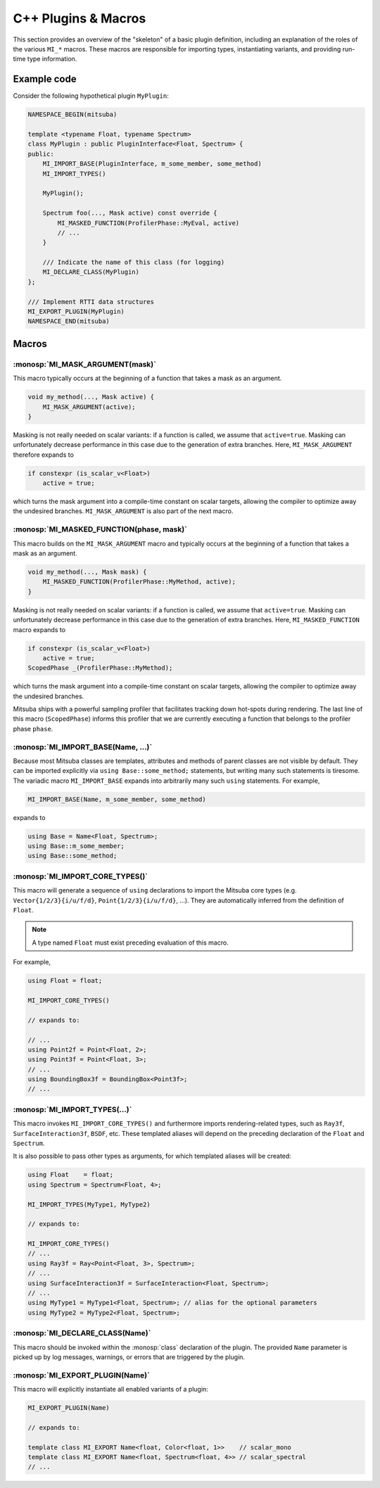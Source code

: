 .. _sec-plugin-macros-cpp:

C++ Plugins & Macros
====================

This section provides an overview of the "skeleton" of a basic plugin
definition, including an explanation of the roles of the various ``MI_*``
macros. These macros are responsible for importing types, instantiating
variants, and providing run-time type information.

Example code
------------

Consider the following hypothetical plugin ``MyPlugin``:

.. code-block:: cpp

    NAMESPACE_BEGIN(mitsuba)

    template <typename Float, typename Spectrum>
    class MyPlugin : public PluginInterface<Float, Spectrum> {
    public:
        MI_IMPORT_BASE(PluginInterface, m_some_member, some_method)
        MI_IMPORT_TYPES()

        MyPlugin();

        Spectrum foo(..., Mask active) const override {
            MI_MASKED_FUNCTION(ProfilerPhase::MyEval, active)
            // ...
        }

        /// Indicate the name of this class (for logging)
        MI_DECLARE_CLASS(MyPlugin)
    };

    /// Implement RTTI data structures
    MI_EXPORT_PLUGIN(MyPlugin)
    NAMESPACE_END(mitsuba)

Macros
------

:monosp:`MI_MASK_ARGUMENT(mask)`
*********************************

This macro typically occurs at the beginning of a function that takes
a mask as an argument.

.. code-block:: cpp

    void my_method(..., Mask active) {
        MI_MASK_ARGUMENT(active);
    }

Masking is not really needed on scalar variants: if a function is called, we
assume that ``active=true``. Masking can unfortunately decrease performance in
this case due to the generation of extra branches. Here, ``MI_MASK_ARGUMENT``
therefore expands to

.. code-block:: cpp

    if constexpr (is_scalar_v<Float>)
        active = true;

which turns the mask argument into a compile-time constant on scalar targets,
allowing the compiler to optimize away the undesired branches.
``MI_MASK_ARGUMENT`` is also part of the next macro.


:monosp:`MI_MASKED_FUNCTION(phase, mask)`
*****************************************

This macro builds on the ``MI_MASK_ARGUMENT`` macro and typically occurs at
the beginning of a function that takes a mask as an argument.

.. code-block:: cpp

    void my_method(..., Mask mask) {
        MI_MASKED_FUNCTION(ProfilerPhase::MyMethod, active);
    }

Masking is not really needed on scalar variants: if a function is called, we
assume that ``active=true``. Masking can unfortunately decrease performance in
this case due to the generation of extra branches. Here,
``MI_MASKED_FUNCTION`` macro expands to

.. code-block:: cpp

    if constexpr (is_scalar_v<Float>)
        active = true;
    ScopedPhase _(ProfilerPhase::MyMethod);

which turns the mask argument into a compile-time constant on scalar targets,
allowing the compiler to optimize away the undesired branches.

Mitsuba ships with a powerful sampling profiler that facilitates tracking down
hot-spots during rendering. The last line of this macro (``ScopedPhase``)
informs this profiler that we are currently executing a function that belongs
to the profiler phase ``phase``.


:monosp:`MI_IMPORT_BASE(Name, ...)`
***********************************

Because most Mitsuba classes are templates, attributes and methods of parent
classes are not visible by default. They can be imported explicitly via ``using
Base::some_method;`` statements, but writing many such statements is tiresome.
The variadic macro ``MI_IMPORT_BASE`` expands into arbitrarily many such
``using`` statements. For example,

.. code-block:: cpp

    MI_IMPORT_BASE(Name, m_some_member, some_method)

expands to

.. code-block:: cpp

    using Base = Name<Float, Spectrum>;
    using Base::m_some_member;
    using Base::some_method;

.. _macro-import-core-types:

:monosp:`MI_IMPORT_CORE_TYPES()`
********************************

This macro will generate a sequence of ``using`` declarations to import the
Mitsuba core types (e.g. ``Vector{1/2/3}{i/u/f/d}``, ``Point{1/2/3}{i/u/f/d}``,
...). They are automatically inferred from the definition of ``Float``.

.. note::

    A type named ``Float`` must exist preceding evaluation of this macro.

For example,

.. code-block:: cpp

    using Float = float;

    MI_IMPORT_CORE_TYPES()

    // expands to:

    // ...
    using Point2f = Point<Float, 2>;
    using Point3f = Point<Float, 3>;
    // ...
    using BoundingBox3f = BoundingBox<Point3f>;
    // ...


.. _macro-import-types:

:monosp:`MI_IMPORT_TYPES(...)`
******************************

This macro invokes ``MI_IMPORT_CORE_TYPES()`` and furthermore imports
rendering-related types, such as ``Ray3f``, ``SurfaceInteraction3f``, ``BSDF``,
etc. These templated aliases will depend on the preceding declaration of the
``Float`` and ``Spectrum``.

It is also possible to pass other types as arguments, for which templated
aliases will be created:

.. code-block:: cpp

    using Float    = float;
    using Spectrum = Spectrum<Float, 4>;

    MI_IMPORT_TYPES(MyType1, MyType2)

    // expands to:

    MI_IMPORT_CORE_TYPES()
    // ...
    using Ray3f = Ray<Point<Float, 3>, Spectrum>;
    // ...
    using SurfaceInteraction3f = SurfaceInteraction<Float, Spectrum>;
    // ...
    using MyType1 = MyType1<Float, Spectrum>; // alias for the optional parameters
    using MyType2 = MyType2<Float, Spectrum>;


:monosp:`MI_DECLARE_CLASS(Name)`
********************************

This macro should be invoked within the :monosp:`class` declaration of the plugin.
The provided ``Name`` parameter is picked up by log messages, warnings, or
errors that are triggered by the plugin.

:monosp:`MI_EXPORT_PLUGIN(Name)`
********************************

This macro will explicitly instantiate all enabled variants of a plugin:

.. code-block:: cpp

    MI_EXPORT_PLUGIN(Name)

    // expands to:

    template class MI_EXPORT Name<float, Color<float, 1>>    // scalar_mono
    template class MI_EXPORT Name<float, Spectrum<float, 4>> // scalar_spectral
    // ...
